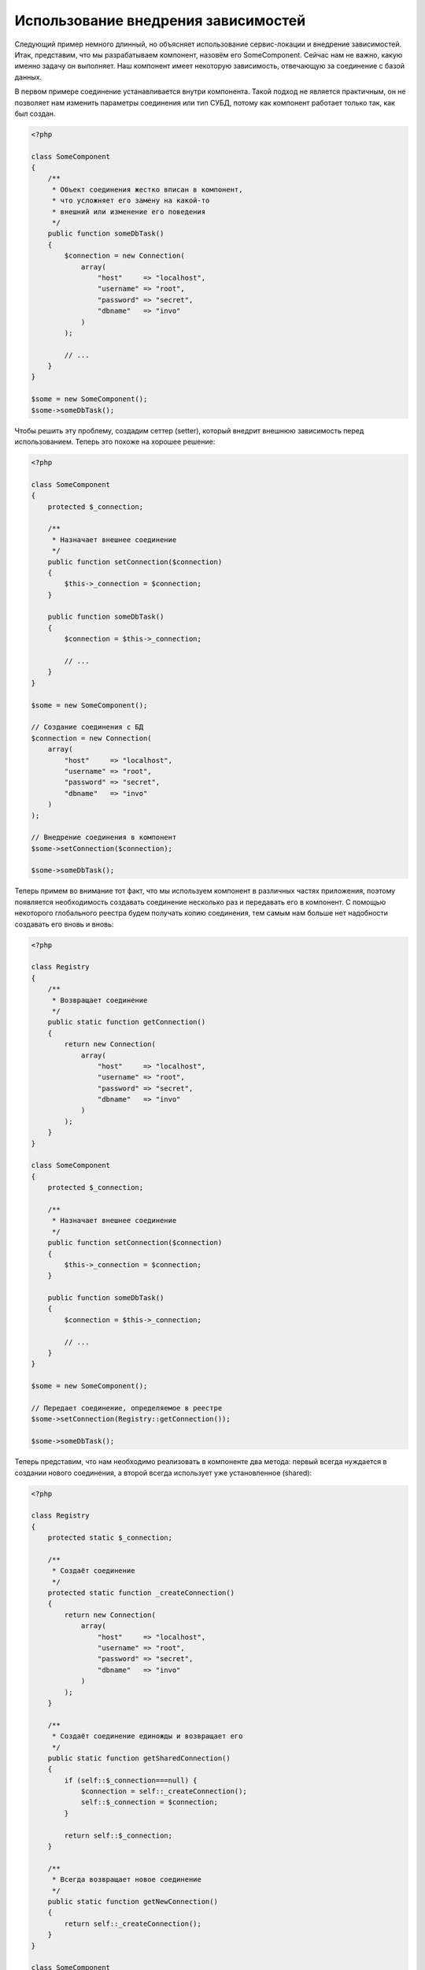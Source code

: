 Использование внедрения зависимостей
************************************

Следующий пример немного длинный, но объясняет использование сервис-локации и внедрение зависимостей.
Итак, представим, что мы разрабатываем компонент, назовём его SomeComponent. Сейчас нам не важно, какую именно задачу он выполняет.
Наш компонент имеет некоторую зависимость, отвечающую за соединение с базой данных.

В первом примере соединение устанавливается внутри компонента. Такой подход не является практичным, он не позволяет
нам изменить параметры соединения или тип СУБД, потому как компонент работает только так, как был создан.

.. code-block:: php

    <?php

    class SomeComponent
    {
        /**
         * Объект соединения жестко вписан в компонент,
         * что усложняет его замену на какой-то
         * внешний или изменение его поведения
         */
        public function someDbTask()
        {
            $connection = new Connection(
                array(
                    "host"     => "localhost",
                    "username" => "root",
                    "password" => "secret",
                    "dbname"   => "invo"
                )
            );

            // ...
        }
    }

    $some = new SomeComponent();
    $some->someDbTask();

Чтобы решить эту проблему, создадим сеттер (setter), который внедрит внешнюю зависимость перед использованием.
Теперь это похоже на хорошее решение:

.. code-block:: php

    <?php

    class SomeComponent
    {
        protected $_connection;

        /**
         * Назначает внешнее соединение
         */
        public function setConnection($connection)
        {
            $this->_connection = $connection;
        }

        public function someDbTask()
        {
            $connection = $this->_connection;

            // ...
        }
    }

    $some = new SomeComponent();

    // Создание соединения с БД
    $connection = new Connection(
        array(
            "host"     => "localhost",
            "username" => "root",
            "password" => "secret",
            "dbname"   => "invo"
        )
    );

    // Внедрение соединения в компонент
    $some->setConnection($connection);

    $some->someDbTask();

Теперь примем во внимание тот факт, что мы используем компонент в различных частях приложения,
поэтому появляется необходимость создавать соединение несколько раз и передавать его в компонент.
С помощью некоторого глобального реестра будем получать копию соединения, тем самым нам больше
нет надобности создавать его вновь и вновь:

.. code-block:: php

    <?php

    class Registry
    {
        /**
         * Возвращает соединение
         */
        public static function getConnection()
        {
            return new Connection(
                array(
                    "host"     => "localhost",
                    "username" => "root",
                    "password" => "secret",
                    "dbname"   => "invo"
                )
            );
        }
    }

    class SomeComponent
    {
        protected $_connection;

        /**
         * Назначает внешнее соединение
         */
        public function setConnection($connection)
        {
            $this->_connection = $connection;
        }

        public function someDbTask()
        {
            $connection = $this->_connection;

            // ...
        }
    }

    $some = new SomeComponent();

    // Передает соединение, определяемое в реестре
    $some->setConnection(Registry::getConnection());

    $some->someDbTask();

Теперь представим, что нам необходимо реализовать в компоненте два метода: первый всегда нуждается в создании нового соединения, а второй всегда использует уже установленное (shared):

.. code-block:: php

    <?php

    class Registry
    {
        protected static $_connection;

        /**
         * Создаёт соединение
         */
        protected static function _createConnection()
        {
            return new Connection(
                array(
                    "host"     => "localhost",
                    "username" => "root",
                    "password" => "secret",
                    "dbname"   => "invo"
                )
            );
        }

        /**
         * Создаёт соединение единожды и возвращает его
         */
        public static function getSharedConnection()
        {
            if (self::$_connection===null) {
                $connection = self::_createConnection();
                self::$_connection = $connection;
            }

            return self::$_connection;
        }

        /**
         * Всегда возвращает новое соединение
         */
        public static function getNewConnection()
        {
            return self::_createConnection();
        }
    }

    class SomeComponent
    {
        protected $_connection;

        /**
         * Назначает внешнее соединение
         */
        public function setConnection($connection)
        {
            $this->_connection = $connection;
        }

        /**
         * Для этого метода всегда требуется уже установленное соединение
         */
        public function someDbTask()
        {
            $connection = $this->_connection;

            // ...
        }

        /**
         * Для этого метода всегда требуется новое соединение
         */
        public function someOtherDbTask($connection)
        {

        }
    }

    $some = new SomeComponent();

    // Тут внедряется уже установленное (shared) соединение
    $some->setConnection(Registry::getSharedConnection());

    $some->someDbTask();

    // А здесь всегда в качестве параметра передаётся новое соединение
    $some->someOtherDbTask(Registry::getNewConnection());

До сих пор мы рассматривали случаи, когда внедрение зависимостей решает наши задачи. Передача зависимостей в качестве аргументов
вместо создания их внутри кода делает наше приложение более гибким и уменьшает его связанность. Однако, в перспективе,
такая форма внедрения зависимостей имеет некоторые недостатки.

Например, если компонент имеет много зависимостей, мы будем вынуждены создавать сеттеры с множеством аргументов
для передачи зависимостей или конструктор, который принимает их в качестве большого числа аргументов, вдобавок к этому,
всякий раз создавать ещё и сами зависимости до использования компонента. Это сделает наш код слишком сложным для сопровождения:

.. code-block:: php

    <?php

    // Создание зависимостей или получение их из реестра
    $connection = new Connection();
    $session    = new Session();
    $fileSystem = new FileSystem();
    $filter     = new Filter();
    $selector   = new Selector();

    // Передача их в конструктор в качестве параметров
    $some = new SomeComponent($connection, $session, $fileSystem, $filter, $selector);

    // ... или использование сеттеров

    $some->setConnection($connection);
    $some->setSession($session);
    $some->setFileSystem($fileSystem);
    $some->setFilter($filter);
    $some->setSelector($selector);

Представьте, что пришлось бы создавать этот объект во многих частях нашего приложения. Если когда-нибудь мы перестанем нуждаться в какой-либо
зависимости, нам придётся пройтись по всем этим местам и удалить соответствующий параметр в вызовах конструктора или в сеттерах.
Чтобы решить эту проблему, вернёмся к глобальному реестру для создания компонента. Однако, это добавит новый уровень абстракции,
предшествующий созданию объекта:

.. code-block:: php

    <?php

    class SomeComponent
    {
        // ...

        /**
         * Определение метода factory, который создаёт экземпляр SomeComponent и внедряет в него зависимости
         */
        public static function factory()
        {
            $connection = new Connection();
            $session    = new Session();
            $fileSystem = new FileSystem();
            $filter     = new Filter();
            $selector   = new Selector();

            return new self($connection, $session, $fileSystem, $filter, $selector);
        }
    }

Минуточку, мы снова вернулись туда, откуда начали: создание зависимостей внутри компонента! Мы можем двигаться дальше и находить способ
решать эту проблему каждый раз. Но, это означает, что мы снова и снова будем наступать на те же грабли.

Практически применимый и элегантный способ решить эту проблему — это использовать контейнер для зависимостей. Он играет ту же роль, что и
глобальный реестр, который мы видели выше. Использование контейнера в качестве моста к зависимостям позволяет нам уменьшить сложность
нашего компонента:

.. code-block:: php

    <?php

    use Phalcon\DI;

    class SomeComponent
    {
        protected $_di;

        public function __construct($di)
        {
            $this->_di = $di;
        }

        public function someDbTask()
        {
            // Получение сервиса соединений
            // Всегда возвращает соединение
            $connection = $this->_di->get('db');
        }

        public function someOtherDbTask()
        {
            // Получение сервиса соединения, предназначенного для общего доступа,
            // всегда возвращает одно и то же соединение
            $connection = $this->_di->getShared('db');

            // Этот метод так же требует сервис фильтрации входных данных
            $filter = $this->_di->get('filter');
        }
    }

    $di = new DI();

    // Регистрация в контейнере сервиса "db"
    $di->set('db', function () {
        return new Connection(
            array(
                "host"     => "localhost",
                "username" => "root",
                "password" => "secret",
                "dbname"   => "invo"
            )
        );
    });

    // Регистрация в контейнере сервиса "filter"
    $di->set('filter', function () {
        return new Filter();
    });

    // Регистрация в контейнере сервиса "session"
    $di->set('session', function () {
        return new Session();
    });

    // Передача контейнера сервисов в качестве единственного параметра
    $some = new SomeComponent($di);

    $some->someDbTask();

Теперь компонент имеет простой доступ к сервисам, которые ему необходимы. Если сервис невостребован, он не будет инициализирован,
тем самым экономя ресурсы. Также компонент теперь обладает низкой связанностью. Например, можно заменить способ создания соединений,
поведение или любой другой аспект их работы, и это никак не отразится на компоненте.

Наш подход
==========
:doc:`Phalcon\\DI <../api/Phalcon_DI>` — это компонент, реализующий внедрение зависимостей и локацию сервисов, и он же является контейнером для них.

Поскольку Phalcon обладает низкой связанностью, :doc:`Phalcon\\DI <../api/Phalcon_DI>` необходимо обеспечить интеграцию различных компонентов фреймворка.
Разработчики также могут использовать этот компонент для внедрения зависимостей и использования глобальных экземпляров различных классов, используемых в приложении.

В основе своей, компонент реализует паттерн `Инверсии управления`_. Применяя его, объекты получают их зависимости не с использованием сеттеров или конструкторов,
а с помощью сервиса внедрения зависимостей. Это снижает общую сложность, поскольку остаётся только
один способ получения зависимостей в компоненте.

К тому же, этот паттерн увеличивает тестируемость в коде, что позволяет снизить "ошибочность" кода.

Регистрация сервисов в контейнере сервисов
==========================================
Регистрация сервисов возможна как разработчиком, так и самим фреймворком. Когда компоненту A требуется компонент B (или экземпляр его класса) для работы,
он может запросить его из контейнера, а не создавать новый экземпляр.

Такой способ работы даёт нам много преимуществ:

* Мы можем легко заменять компонент на созданный нами или кем-то другим.
* Мы обладаем полным контролем над инициализацией объекта, что позволяет нам настраивать эти объекты так, как нам необходимо, прежде, чем передать их компонентам.
* Мы можем получать глобальный экземпляр компонента структурированным и унифицированным образом.

Зарегистрировать сервисы можно несколькими различными способами:

.. code-block:: php

    <?php

    use Phalcon\Http\Request;

    // Создание контейнера Dependency Injector
    $di = new Phalcon\DI();

    // По названию класса
    $di->set("request", 'Phalcon\Http\Request');

    // С использованием анонимной функции для отложенной загрузки
    $di->set("request", function () {
        return new Request();
    });

    // Регистрация экземпляра напрямую
    $di->set("request", new Request());

    // Определение с помощью массива
    $di->set(
        "request",
        array(
            "className" => 'Phalcon\Http\Request'
        )
    );

Для регистрации сервисов можно также использовать синтаксис массивов:

.. code-block:: php

    <?php

    use Phalcon\Http\Request;

    // Создание контейнера DI
    $di = new Phalcon\DI();

    // По названию класса
    $di["request"] = 'Phalcon\Http\Request';

    // С использованием анонимной функции для отложенной загрузки
    $di["request"] = function () {
        return new Request();
    };

    // Регистрация экземпляра напрямую
    $di["request"] = new Request();

    // Определение с помощью массива
    $di["request"] = array(
        "className" => 'Phalcon\Http\Request'
    );

В примере, данном выше, когда фреймворк нуждается в доступе к запрашиваемым данным, он будет запрашивать в контейнере сервис, названный 'request'.
Контейнер, в свою очередь, возвращает экземпляр требуемого сервиса. Разработчик, в конечном итоге, может заменить компонент, когда захочет.

Каждый из методов регистрации сервисов имеет свои достоинства и недостатки. Какой из них использовать — зависит только от разработчика и
от конкретных требований.

Назначить сервис строкой просто, но это лишает гибкости. В качестве массива — предоставляет большую гибкость, но делает код менее понятным.
Анонимные функции неплохо балансируют между этими двумя способами, но им может потребоваться больше обслуживания, чем это ожидается.

:doc:`Phalcon\\DI <../api/Phalcon_DI>` предоставляет отложенную загрузку для каждого хранимого им сервиса. Если разработчик не решит создавать экземпляр объекта напрямую и
хранить его в контейнере, любой объект сохранённый в нём (через массив, строку и т.д.) будет загружен отложенно (lazy load), т.е. создастся только тогда, когда будет востребован.

Простая регистрация
-------------------
Как было показано выше, есть несколько способов регистрации сервисов. Следующие из них мы называем "простыми":

Строчный
^^^^^^^^
Этот способ ожидает в качестве параметра имя существующего класса, возвращает его объект, если класс не был загружен автозагрузчиком.
Такой способ не позволяет передавать аргументы для конструктора класса или настраивать параметры:

.. code-block:: php

    <?php

    // Возвращает новый Phalcon\Http\Request();
    $di->set('request', 'Phalcon\Http\Request');

Объект
^^^^^^
Этот способ в качестве параметра принимает объект. Объект не нуждается в создании, потому как объект
уже является объектом сам по себе. Вообще говоря, в данном случае это не является настоящим внедрением
зависимости, однако такой способ вполне используем, если вы хотите быть уверены в том, что возвращаемая
зависимость всегда будет одним и тем же объектом/значением:

.. code-block:: php

    <?php

    use Phalcon\Http\Request;

    // Возвращает новый Phalcon\Http\Request();
    $di->set('request', new Request());

Замыкания/Анонимные функции
^^^^^^^^^^^^^^^^^^^^^^^^^^^
Этот метод дает больше свободы для построения зависимости, если этого захотеть, тем не менее, он весьма
сложен в плане изменения некоторых параметров извне без полного замещения определения зависимости:

.. code-block:: php

    <?php

    use Phalcon\Db\Adapter\Pdo\Mysql as PdoMysql;

    $di->set("db", function () {
        return new PdoMysql(
            array(
                "host"     => "localhost",
                "username" => "root",
                "password" => "secret",
                "dbname"   => "blog"
            )
        );
    });

Некоторые ограничения можно преодолеть путём передачи дополнительных переменных в область видимости замыкания:

.. code-block:: php

    <?php

    use Phalcon\Db\Adapter\Pdo\Mysql as PdoMysql;

    // Использование переменной $config в текущей области видимости
    $di->set("db", function () use ($config) {
        return new PdoMysql(
            array(
                "host"     => $config->host,
                "username" => $config->username,
                "password" => $config->password,
                "dbname"   => $config->name
            )
        );
    });

Сложная регистрация
-------------------
Если потребуется изменить определение сервиса без создания экземпляра, тогда нам придётся определять его
с использованием синтаксиса массивов. Такое определение
может оказаться чуть более длинным:

.. code-block:: php

    <?php

    use Phalcon\Logger\Adapter\File as LoggerFile;

    // Регистрация сервиса 'logger' с помощью имени класса и параметров для него
    $di->set('logger', array(
        'className' => 'Phalcon\Logger\Adapter\File',
        'arguments' => array(
            array(
                'type'  => 'parameter',
                'value' => '../apps/logs/error.log'
            )
        )
    ));

    // Или в виде анонимной функции
    $di->set('logger', function () {
        return new LoggerFile('../apps/logs/error.log');
    });

Оба способа приведут к одинаковому результату. Определение же с помощью массива позволяет изменение параметров, если это необходимо:

.. code-block:: php

    <?php

    // Изменение названия класса для сервиса
    $di->getService('logger')->setClassName('MyCustomLogger');

    // Изменение первого параметра без пересоздания экземпляра сервиса logger
    $di->getService('logger')->setParameter(0, array(
        'type'  => 'parameter',
        'value' => '../apps/logs/error.log'
    ));

В дополнение к этому, используя синтаксис массивов, можно использовать три типа внедрения зависимостей:

Внедрение с помощью конструктора
^^^^^^^^^^^^^^^^^^^^^^^^^^^^^^^^
Этот тип передаёт зависимости/аргументы в конструктор класса.
Представим, что у нас есть следующий компонент:

.. code-block:: php

    <?php

    namespace SomeApp;

    use Phalcon\Http\Response;

    class SomeComponent
    {
        protected $_response;

        protected $_someFlag;

        public function __construct(Response $response, $someFlag)
        {
            $this->_response = $response;
            $this->_someFlag = $someFlag;
        }
    }

Сервис может быть зарегистрирован следующим образом:

.. code-block:: php

    <?php

    $di->set('response', array(
        'className' => 'Phalcon\Http\Response'
    ));

    $di->set('someComponent', array(
        'className' => 'SomeApp\SomeComponent',
        'arguments' => array(
            array('type' => 'service', 'name' => 'response'),
            array('type' => 'parameter', 'value' => true)
        )
    ));

Сервис "response" (:doc:`Phalcon\\Http\\Response <../api/Phalcon_Http_Response>`) передаётся в конструктор в качестве первого параметра,
в то время как вторым параметром передаётся булевое значение (true) без изменений.

Внедрение с помощью сеттера
^^^^^^^^^^^^^^^^^^^^^^^^^^^
Классы могут иметь сеттеры для внедрения дополнительных зависимостей. Наш предыдущий класс может быть изменён, чтобы принимать зависимости с помощью сеттеров:

.. code-block:: php

    <?php

    namespace SomeApp;

    use Phalcon\Http\Response;

    class SomeComponent
    {
        protected $_response;

        protected $_someFlag;

        public function setResponse(Response $response)
        {
            $this->_response = $response;
        }

        public function setFlag($someFlag)
        {
            $this->_someFlag = $someFlag;
        }
    }

Сервис с сеттерами для зависимостей может быть зарегистрирован следующим образом:

.. code-block:: php

    <?php

    $di->set('response', array(
        'className' => 'Phalcon\Http\Response'
    ));

    $di->set(
        'someComponent',
        array(
            'className' => 'SomeApp\SomeComponent',
            'calls'     => array(
                array(
                    'method'    => 'setResponse',
                    'arguments' => array(
                        array(
                            'type' => 'service',
                            'name' => 'response'
                        )
                    )
                ),
                array(
                    'method'    => 'setFlag',
                    'arguments' => array(
                        array(
                            'type'  => 'parameter',
                            'value' => true
                        )
                    )
                )
            )
        )
    );

Внедерение через свойства класса
^^^^^^^^^^^^^^^^^^^^^^^^^^^^^^^^
Менее распространённым способом является внедрение зависимостей или полей класса напрямую:

.. code-block:: php

    <?php

    namespace SomeApp;

    use Phalcon\Http\Response;

    class SomeComponent
    {
        public $response;

        public $someFlag;
    }

Сервис с прямым внедрением может быть зарегистрирован следующим способом:

.. code-block:: php

    <?php

    $di->set(
        'response',
        array(
            'className' => 'Phalcon\Http\Response'
        )
    );

    $di->set(
        'someComponent',
        array(
            'className'  => 'SomeApp\SomeComponent',
            'properties' => array(
                array(
                    'name'  => 'response',
                    'value' => array(
                        'type' => 'service',
                        'name' => 'response'
                    )
                ),
                array(
                    'name'  => 'someFlag',
                    'value' => array(
                        'type'  => 'parameter',
                        'value' => true
                    )
                )
            )
        )
    );

Поддерживаются параметры следующих типов:

+-------------+----------------------------------------------------------+---------------------------------------------------------------------------------------------+
| Тип         | Описание                                                 | Пример                                                                                      |
+=============+==========================================================+=============================================================================================+
| parameter   | Буквенное значение, передаваемое в качестве параметра    | :code:`array('type' => 'parameter', 'value' => 1234)`                                       |
+-------------+----------------------------------------------------------+---------------------------------------------------------------------------------------------+
| service     | Другой сервис в контейнере                               | :code:`array('type' => 'service', 'name' => 'request')`                                     |
+-------------+----------------------------------------------------------+---------------------------------------------------------------------------------------------+
| instance    | Объект, который должен создаваться динамически           | :code:`array('type' => 'instance', 'className' => 'DateTime', 'arguments' => array('now'))` |
+-------------+----------------------------------------------------------+---------------------------------------------------------------------------------------------+

Получение сервисов, определение которых весьма сложно может быть немного медленнее, чем рассмотренные выше определения.
Однако, это предоставляет больше возможностей для определения и внедрения сервисов.

Можно совмещать различные типы определения, определяя для себя наиболее подходящий способ регистрации сервиса в соответствии
с потребностями приложения.

Доступ к сервисам
=================
Получение сервиса из контейнера очень просто производится вызовом метода "get". Будет возвращен новый экземпляр сервиса:

.. code-block:: php

    <?php $request = $di->get("request");

Также можно вызвать магический метод:

.. code-block:: php

    <?php

    $request = $di->getRequest();

Или использовать доступ как к массиву:

.. code-block:: php

    <?php

    $request = $di['request'];

Аргументы могут быть переданы в конструктор добавлением массива параметров в метод "get":

.. code-block:: php

    <?php

    // новый MyComponent("some-parameter", "other")
    $component = $di->get("MyComponent", array("some-parameter", "other"));

События
-------
:doc:`Phalcon\\Di <../api/Phalcon_DI>` может посылать события в :doc:`EventsManager <events>`, если таковой имеется.
События вызываются с типом "di". Некоторые события, при возвращении значения false, могут прервать текущее действие.
Поддерживаются следующие события:

+----------------------+---------------------------------------------------------------------------------------------------------------------------------+-----------------------------+--------------------+
| Название события     | Когда вызывается                                                                                                                | Можно ли прервать действие? | Срабатывает на     |
+======================+=================================================================================================================================+=============================+====================+
| beforeServiceResolve | Вызывается до разрешения сервиса (service resolve). Слушатели (listeners) получают название сервиса и переданные ему параметры. | Нет                         | Слушателях         |
+----------------------+---------------------------------------------------------------------------------------------------------------------------------+-----------------------------+--------------------+
| afterServiceResolve  | Вызывается после разрешения сервиса. Слушатели получают название сервиса, экземпляр и переданные ему параметры.                 | Нет                         | Слушателях         |
+----------------------+---------------------------------------------------------------------------------------------------------------------------------+-----------------------------+--------------------+

Совместный доступ к сервисам
============================
Сервисы могут быть зарегистрированы, как предназначенные для совместного ("shared") доступа. Это означает, что они всегда будут `синглтонами`_. После того, как этот сервис будет один раз создан, всегда будет возвращаться
тот же самый его экземпляр:

.. code-block:: php

    <?php

    use Phalcon\Session\Adapter\Files as SessionFiles;

    // Регистрация сервиса сессий для совместного доступа
    $di->setShared('session', function () {
        $session = new SessionFiles();
        $session->start();
        return $session;
    });

    $session = $di->get('session'); // Создает сервис в первый раз
    $session = $di->getSession();   // Возвращает первоначальный экзмепляр объекта

Также можно зарегистрировать сервис с совместным доступом, передав "true" в качестве третьего параметра метода "set":

.. code-block:: php

    <?php

    // Регистрация сервиса сессий для совместного доступа
    $di->set('session', function () {
        // ...
    }, true);

Если сервис не был зарегистрирован для общего доступа, и вы хотите всё же получать один и тот же экземпляр каждый раз,
то можно получать его, используя метод DI "getShared":

.. code-block:: php

    <?php

    $request = $di->getShared("request");

Ручное управление сервисами
===========================
После того, как сервис был зарегистрирован в контейнере, вы можете управлять им вручную:

.. code-block:: php

    <?php

    use Phalcon\Http\Request;

    // Регистрация сервиса "request"
    $di->set('request', 'Phalcon\Http\Request');

    // Получение сервиса
    $requestService = $di->getService('request');

    // Изменение его определения
    $requestService->setDefinition(function () {
        return new Request();
    });

    // Сделать его общим
    $requestService->setShared(true);

    // Получение сервиса (возвращает экземпляр Phalcon\Http\Request)
    $request = $requestService->resolve();

Создание экземпляров классов через контейнер сервисов
=====================================================
Когда вы запрашиваете какой-то сервис из контейнера, и он не может найти его по такому имени, контейнер пытается загрузить класс с таким
же названием. С помощью этого вы можете легко заменить какой-либо класс на любой другой, зарегистрировав сервис с таким же названием:

.. code-block:: php

    <?php

    // Регистрация контроллера как сервиса
    $di->set('IndexController', function () {
        $component = new Component();
        return $component;
    }, true);

    // Регистрация компонента как сервиса
    $di->set('MyOtherComponent', function () {
        // Actually returns another component
        $component = new AnotherComponent();
        return $component;
    });

    // Создание экземпляра объекта с помощью контейнера сервисов
    $myComponent = $di->get('MyOtherComponent');

Вы можете пользоваться этим, всегда создавая экземпляры объектов ваших классов с помощью контейнера сервисов (даже если они не регистрировались как сервисы).
DI будет запускать правильный автозагрузчик для того, чтобы в итоге загрузить класс. Делая так, вы сможете легко заменить любой класс в будущем, реализовав
его определение.

Автоматическое внедрение DI
===========================
Если класс или компонент требует DI для нахождения сервисов, DI может автоматически внедрить себя в экземпляры этих компонентов или объектов,
чтобы сделать это вам необходимо реализовать :doc:`Phalcon\\DI\\InjectionAwareInterface <../api/Phalcon_DI_InjectionAwareInterface>` в своём классе:

.. code-block:: php

    <?php

    use Phalcon\DI\InjectionAwareInterface;

    class MyClass implements InjectionAwareInterface
    {
        protected $_di;

        public function setDi($di)
        {
            $this->_di = $di;
        }

        public function getDi()
        {
            return $this->_di;
        }
    }

Когда сервис будет запрошен, :code:`$di` будет передан в :code:`setDi()` автоматически:

.. code-block:: php

    <?php

    // Регистрация сервиса
    $di->set('myClass', 'MyClass');

    // Получение сервиса (ВНИМАНИЕ: $myClass->setDi($di) вызовется автоматически)
    $myClass = $di->get('myClass');

Избежание разрешения сервисов
=============================
Сервисы, которые используются при каждом обращении к приложению, могут избежать процесса их разрешения, что может немного
увеличить производительность:

.. code-block:: php

    <?php

    // Внешнее разрешение объекта вместо его определения
    $router = new MyRouter();

    // Передача уже созданного объекта
    $di->set('router', $router);

Размещение сервисов в файлах
============================
Вы можете улучшить организацию вашего приложения переместив регистрацию сервисов в отдельные файлы, которые
делают всё, что происходит при старте приложения:

.. code-block:: php

    <?php

    $di->set('router', function () {
        return include "../app/config/routes.php";
    });

А файл "../app/config/routes.php" вернёт готовый объект:

.. code-block:: php

    <?php

    $router = new MyRouter();

    $router->post('/login');

    return $router;

Статический доступ к DI
=======================
При необходимости вы можете получить доступ к последнему созданному DI в статической функции следующим образом:

.. code-block:: php

    <?php

    use Phalcon\DI;

    class SomeComponent
    {
        public static function someMethod()
        {
            // Получение сервиса сессий
            $session = DI::getDefault()->getSession();
        }
    }

Factory Default DI
==================
Несмотря на то, что разрозненный характер Phalcon дарит нам огромную свободу и гибкость, возможно мы захотим легко использовать полноценный
фреймворк. Для достижения этой цели фреймворк предоставляет вариант :doc:`Phalcon\\DI <../api/Phalcon_DI>`, называющийся :doc:`Phalcon\\DI\\FactoryDefault <../api/Phalcon_DI_FactoryDefault>`. Этот класс автоматически
регистрирует такие сервисы, которые обычно определены в полноценном фреймворке.

.. code-block:: php

    <?php

    use Phalcon\DI\FactoryDefault;

    $di = new FactoryDefault();

Соглашение именования сервисов
==============================
Хотя, вы и можете регистрировать сервисы с любыми именами, какие вам только понравятся, Phalcon имеет некоторое соглашение
именования сервисов, что позволяет ему правильно работать с сервисами, когда они вам необходимы.

+---------------------+---------------------------------------------+----------------------------------------------------------------------------------------------------+--------------+
| Название сервиса    | Описание                                    | По умолчанию                                                                                       | Общий доступ |
+=====================+=============================================+====================================================================================================+==============+
| dispatcher          | Диспетчер контроллеров                      | :doc:`Phalcon\\Mvc\\Dispatcher <../api/Phalcon_Mvc_Dispatcher>`                                    | Да           |
+---------------------+---------------------------------------------+----------------------------------------------------------------------------------------------------+--------------+
| router              | Маршрутизатор                               | :doc:`Phalcon\\Mvc\\Router <../api/Phalcon_Mvc_Router>`                                            | Да           |
+---------------------+---------------------------------------------+----------------------------------------------------------------------------------------------------+--------------+
| url                 | Генератор URL'ов                            | :doc:`Phalcon\\Mvc\\Url <../api/Phalcon_Mvc_Url>`                                                  | Да           |
+---------------------+---------------------------------------------+----------------------------------------------------------------------------------------------------+--------------+
| request             | Окружение HTTP запросов                     | :doc:`Phalcon\\Http\\Request <../api/Phalcon_Http_Request>`                                        | Да           |
+---------------------+---------------------------------------------+----------------------------------------------------------------------------------------------------+--------------+
| response            | Окружение HTTP ответов                      | :doc:`Phalcon\\Http\\Response <../api/Phalcon_Http_Response>`                                      | Да           |
+---------------------+---------------------------------------------+----------------------------------------------------------------------------------------------------+--------------+
| cookies             | Сервис управления HTTP Cookies              | :doc:`Phalcon\\Http\\Response\\Cookies <../api/Phalcon_Http_Response_Cookies>`                     | Да           |
+---------------------+---------------------------------------------+----------------------------------------------------------------------------------------------------+--------------+
| filter              | Входной фильтр                              | :doc:`Phalcon\\Filter <../api/Phalcon_Filter>`                                                     | Да           |
+---------------------+---------------------------------------------+----------------------------------------------------------------------------------------------------+--------------+
| flash               | Всплывающие сообщения                       | :doc:`Phalcon\\Flash\\Direct <../api/Phalcon_Flash_Direct>`                                        | Да           |
+---------------------+---------------------------------------------+----------------------------------------------------------------------------------------------------+--------------+
| flashSession        | Сессия всплывающих сообщений                | :doc:`Phalcon\\Flash\\Session <../api/Phalcon_Flash_Session>`                                      | Да           |
+---------------------+---------------------------------------------+----------------------------------------------------------------------------------------------------+--------------+
| session             | Сессия                                      | :doc:`Phalcon\\Session\\Adapter\\Files <../api/Phalcon_Session_Adapter_Files>`                     | Да           |
+---------------------+---------------------------------------------+----------------------------------------------------------------------------------------------------+--------------+
| eventsManager       | Управление событиями                        | :doc:`Phalcon\\Events\\Manager <../api/Phalcon_Events_Manager>`                                    | Да           |
+---------------------+---------------------------------------------+----------------------------------------------------------------------------------------------------+--------------+
| db                  | Низкоуровневый коннектор к базе данных      | :doc:`Phalcon\\Db <../api/Phalcon_Db>`                                                             | Да           |
+---------------------+---------------------------------------------+----------------------------------------------------------------------------------------------------+--------------+
| security            | Помощник безопасности                       | :doc:`Phalcon\\Security <../api/Phalcon_Security>`                                                 | Да           |
+---------------------+---------------------------------------------+----------------------------------------------------------------------------------------------------+--------------+
| crypt               | Шифрование/Дешифрование данных              | :doc:`Phalcon\\Crypt <../api/Phalcon_Crypt>`                                                       | Да           |
+---------------------+---------------------------------------------+----------------------------------------------------------------------------------------------------+--------------+
| tag                 | генератор HTML конструкций                  | :doc:`Phalcon\\Tag <../api/Phalcon_Tag>`                                                           | Да           |
+---------------------+---------------------------------------------+----------------------------------------------------------------------------------------------------+--------------+
| escaper             | Контекстное экранирование                   | :doc:`Phalcon\\Escaper <../api/Phalcon_Escaper>`                                                   | Да           |
+---------------------+---------------------------------------------+----------------------------------------------------------------------------------------------------+--------------+
| annotations         | Парсер аннотаций                            | :doc:`Phalcon\\Annotations\\Adapter\\Memory <../api/Phalcon_Annotations_Adapter_Memory>`           | Да           |
+---------------------+---------------------------------------------+----------------------------------------------------------------------------------------------------+--------------+
| modelsManager       | Управление моделями                         | :doc:`Phalcon\\Mvc\\Model\\Manager <../api/Phalcon_Mvc_Model_Manager>`                             | Да           |
+---------------------+---------------------------------------------+----------------------------------------------------------------------------------------------------+--------------+
| modelsMetadata      | Мета-данные моделей                         | :doc:`Phalcon\\Mvc\\Model\\MetaData\\Memory <../api/Phalcon_Mvc_Model_MetaData_Memory>`            | Да           |
+---------------------+---------------------------------------------+----------------------------------------------------------------------------------------------------+--------------+
| transactionManager  | Управление транзакциями моделей             | :doc:`Phalcon\\Mvc\\Model\\Transaction\\Manager <../api/Phalcon_Mvc_Model_Transaction_Manager>`    | Да           |
+---------------------+---------------------------------------------+----------------------------------------------------------------------------------------------------+--------------+
| modelsCache         | Кэширование для моделей                     | Нет                                                                                                | Нет          |
+---------------------+---------------------------------------------+----------------------------------------------------------------------------------------------------+--------------+
| viewsCache          | Кэширование для частичных представлений     | Нет                                                                                                | Нет          |
+---------------------+---------------------------------------------+----------------------------------------------------------------------------------------------------+--------------+

Реализация собственного DI
==========================
Для создания собственного DI необходимо реализовать интерфейс :doc:`Phalcon\\DiInterface <../api/Phalcon_DiInterface>`, или использовать наследование и переопределить стандартный компонент Phalcon.

.. _`Инверсии управления`: http://ru.wikipedia.org/wiki/Инверсия_управления
.. _синглтонами: http://ru.wikipedia.org/wiki/Одиночка_(шаблон_проектирования)
